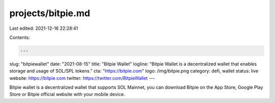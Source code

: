 projects/bitpie.md
==================

Last edited: 2021-12-16 22:28:41

Contents:

.. code-block:: md

    ---
slug: "bitpiewallet"
date: "2021-08-15"
title: "Bitpie Wallet"
logline: "Bitpie Wallet is a decentralized wallet that enables storage and usage of SOL/SPL tokens."
cta: "https://bitpie.com"
logo: /img/bitpie.png
category: defi, wallet
status: live
website: https://bitpie.com
twitter: https://twitter.com/BitpieWallet
---

Bitpie wallet is a decentralized wallet that supports SOL Mainnet, you can download Bitpie on the App Store, Google Play Store or Bitpie official website with your mobile device.


